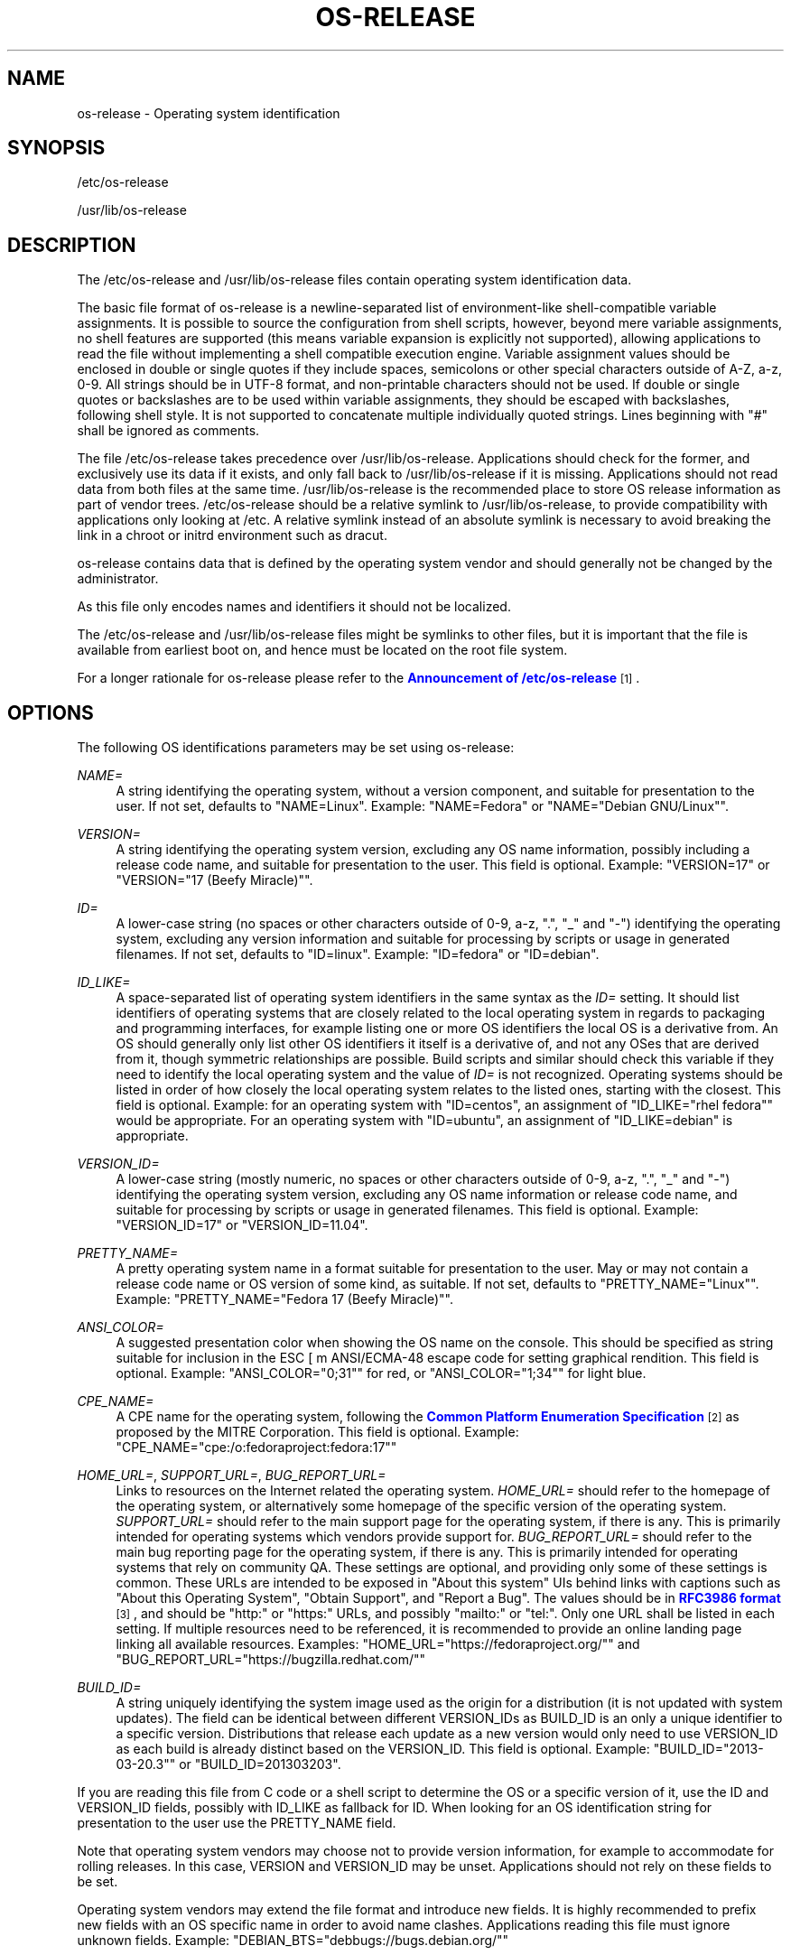 '\" t
.TH "OS\-RELEASE" "5" "" "systemd 217" "os-release"
.\" -----------------------------------------------------------------
.\" * Define some portability stuff
.\" -----------------------------------------------------------------
.\" ~~~~~~~~~~~~~~~~~~~~~~~~~~~~~~~~~~~~~~~~~~~~~~~~~~~~~~~~~~~~~~~~~
.\" http://bugs.debian.org/507673
.\" http://lists.gnu.org/archive/html/groff/2009-02/msg00013.html
.\" ~~~~~~~~~~~~~~~~~~~~~~~~~~~~~~~~~~~~~~~~~~~~~~~~~~~~~~~~~~~~~~~~~
.ie \n(.g .ds Aq \(aq
.el       .ds Aq '
.\" -----------------------------------------------------------------
.\" * set default formatting
.\" -----------------------------------------------------------------
.\" disable hyphenation
.nh
.\" disable justification (adjust text to left margin only)
.ad l
.\" -----------------------------------------------------------------
.\" * MAIN CONTENT STARTS HERE *
.\" -----------------------------------------------------------------
.SH "NAME"
os-release \- Operating system identification
.SH "SYNOPSIS"
.PP
/etc/os\-release
.PP
/usr/lib/os\-release
.SH "DESCRIPTION"
.PP
The
/etc/os\-release
and
/usr/lib/os\-release
files contain operating system identification data\&.
.PP
The basic file format of
os\-release
is a newline\-separated list of environment\-like shell\-compatible variable assignments\&. It is possible to source the configuration from shell scripts, however, beyond mere variable assignments, no shell features are supported (this means variable expansion is explicitly not supported), allowing applications to read the file without implementing a shell compatible execution engine\&. Variable assignment values should be enclosed in double or single quotes if they include spaces, semicolons or other special characters outside of A\-Z, a\-z, 0\-9\&. All strings should be in UTF\-8 format, and non\-printable characters should not be used\&. If double or single quotes or backslashes are to be used within variable assignments, they should be escaped with backslashes, following shell style\&. It is not supported to concatenate multiple individually quoted strings\&. Lines beginning with "#" shall be ignored as comments\&.
.PP
The file
/etc/os\-release
takes precedence over
/usr/lib/os\-release\&. Applications should check for the former, and exclusively use its data if it exists, and only fall back to
/usr/lib/os\-release
if it is missing\&. Applications should not read data from both files at the same time\&.
/usr/lib/os\-release
is the recommended place to store OS release information as part of vendor trees\&.
/etc/os\-release
should be a relative symlink to
/usr/lib/os\-release, to provide compatibility with applications only looking at
/etc\&. A relative symlink instead of an absolute symlink is necessary to avoid breaking the link in a chroot or initrd environment such as dracut\&.
.PP
os\-release
contains data that is defined by the operating system vendor and should generally not be changed by the administrator\&.
.PP
As this file only encodes names and identifiers it should not be localized\&.
.PP
The
/etc/os\-release
and
/usr/lib/os\-release
files might be symlinks to other files, but it is important that the file is available from earliest boot on, and hence must be located on the root file system\&.
.PP
For a longer rationale for
os\-release
please refer to the
\m[blue]\fBAnnouncement of /etc/os\-release\fR\m[]\&\s-2\u[1]\d\s+2\&.
.SH "OPTIONS"
.PP
The following OS identifications parameters may be set using
os\-release:
.PP
\fINAME=\fR
.RS 4
A string identifying the operating system, without a version component, and suitable for presentation to the user\&. If not set, defaults to
"NAME=Linux"\&. Example:
"NAME=Fedora"
or
"NAME="Debian GNU/Linux""\&.
.RE
.PP
\fIVERSION=\fR
.RS 4
A string identifying the operating system version, excluding any OS name information, possibly including a release code name, and suitable for presentation to the user\&. This field is optional\&. Example:
"VERSION=17"
or
"VERSION="17 (Beefy Miracle)""\&.
.RE
.PP
\fIID=\fR
.RS 4
A lower\-case string (no spaces or other characters outside of 0\-9, a\-z, "\&.", "_" and "\-") identifying the operating system, excluding any version information and suitable for processing by scripts or usage in generated filenames\&. If not set, defaults to
"ID=linux"\&. Example:
"ID=fedora"
or
"ID=debian"\&.
.RE
.PP
\fIID_LIKE=\fR
.RS 4
A space\-separated list of operating system identifiers in the same syntax as the
\fIID=\fR
setting\&. It should list identifiers of operating systems that are closely related to the local operating system in regards to packaging and programming interfaces, for example listing one or more OS identifiers the local OS is a derivative from\&. An OS should generally only list other OS identifiers it itself is a derivative of, and not any OSes that are derived from it, though symmetric relationships are possible\&. Build scripts and similar should check this variable if they need to identify the local operating system and the value of
\fIID=\fR
is not recognized\&. Operating systems should be listed in order of how closely the local operating system relates to the listed ones, starting with the closest\&. This field is optional\&. Example: for an operating system with
"ID=centos", an assignment of
"ID_LIKE="rhel fedora""
would be appropriate\&. For an operating system with
"ID=ubuntu", an assignment of
"ID_LIKE=debian"
is appropriate\&.
.RE
.PP
\fIVERSION_ID=\fR
.RS 4
A lower\-case string (mostly numeric, no spaces or other characters outside of 0\-9, a\-z, "\&.", "_" and "\-") identifying the operating system version, excluding any OS name information or release code name, and suitable for processing by scripts or usage in generated filenames\&. This field is optional\&. Example:
"VERSION_ID=17"
or
"VERSION_ID=11\&.04"\&.
.RE
.PP
\fIPRETTY_NAME=\fR
.RS 4
A pretty operating system name in a format suitable for presentation to the user\&. May or may not contain a release code name or OS version of some kind, as suitable\&. If not set, defaults to
"PRETTY_NAME="Linux""\&. Example:
"PRETTY_NAME="Fedora 17 (Beefy Miracle)""\&.
.RE
.PP
\fIANSI_COLOR=\fR
.RS 4
A suggested presentation color when showing the OS name on the console\&. This should be specified as string suitable for inclusion in the ESC [ m ANSI/ECMA\-48 escape code for setting graphical rendition\&. This field is optional\&. Example:
"ANSI_COLOR="0;31""
for red, or
"ANSI_COLOR="1;34""
for light blue\&.
.RE
.PP
\fICPE_NAME=\fR
.RS 4
A CPE name for the operating system, following the
\m[blue]\fBCommon Platform Enumeration Specification\fR\m[]\&\s-2\u[2]\d\s+2
as proposed by the MITRE Corporation\&. This field is optional\&. Example:
"CPE_NAME="cpe:/o:fedoraproject:fedora:17""
.RE
.PP
\fIHOME_URL=\fR, \fISUPPORT_URL=\fR, \fIBUG_REPORT_URL=\fR
.RS 4
Links to resources on the Internet related the operating system\&.
\fIHOME_URL=\fR
should refer to the homepage of the operating system, or alternatively some homepage of the specific version of the operating system\&.
\fISUPPORT_URL=\fR
should refer to the main support page for the operating system, if there is any\&. This is primarily intended for operating systems which vendors provide support for\&.
\fIBUG_REPORT_URL=\fR
should refer to the main bug reporting page for the operating system, if there is any\&. This is primarily intended for operating systems that rely on community QA\&. These settings are optional, and providing only some of these settings is common\&. These URLs are intended to be exposed in "About this system" UIs behind links with captions such as "About this Operating System", "Obtain Support", and "Report a Bug"\&. The values should be in
\m[blue]\fBRFC3986 format\fR\m[]\&\s-2\u[3]\d\s+2, and should be
"http:"
or
"https:"
URLs, and possibly
"mailto:"
or
"tel:"\&. Only one URL shall be listed in each setting\&. If multiple resources need to be referenced, it is recommended to provide an online landing page linking all available resources\&. Examples:
"HOME_URL="https://fedoraproject\&.org/""
and
"BUG_REPORT_URL="https://bugzilla\&.redhat\&.com/""
.RE
.PP
\fIBUILD_ID=\fR
.RS 4
A string uniquely identifying the system image used as the origin for a distribution (it is not updated with system updates)\&. The field can be identical between different VERSION_IDs as BUILD_ID is an only a unique identifier to a specific version\&. Distributions that release each update as a new version would only need to use VERSION_ID as each build is already distinct based on the VERSION_ID\&. This field is optional\&. Example:
"BUILD_ID="2013\-03\-20\&.3""
or
"BUILD_ID=201303203"\&.
.RE
.PP
If you are reading this file from C code or a shell script to determine the OS or a specific version of it, use the ID and VERSION_ID fields, possibly with ID_LIKE as fallback for ID\&. When looking for an OS identification string for presentation to the user use the PRETTY_NAME field\&.
.PP
Note that operating system vendors may choose not to provide version information, for example to accommodate for rolling releases\&. In this case, VERSION and VERSION_ID may be unset\&. Applications should not rely on these fields to be set\&.
.PP
Operating system vendors may extend the file format and introduce new fields\&. It is highly recommended to prefix new fields with an OS specific name in order to avoid name clashes\&. Applications reading this file must ignore unknown fields\&. Example:
"DEBIAN_BTS="debbugs://bugs\&.debian\&.org/""
.SH "EXAMPLE"
.sp
.if n \{\
.RS 4
.\}
.nf
NAME=Fedora
VERSION="17 (Beefy Miracle)"
ID=fedora
VERSION_ID=17
PRETTY_NAME="Fedora 17 (Beefy Miracle)"
ANSI_COLOR="0;34"
CPE_NAME="cpe:/o:fedoraproject:fedora:17"
HOME_URL="https://fedoraproject\&.org/"
BUG_REPORT_URL="https://bugzilla\&.redhat\&.com/"
.fi
.if n \{\
.RE
.\}
.SH "SEE ALSO"
.PP
\fBsystemd\fR(1),
\fBlsb_release\fR(1),
\fBhostname\fR(5),
\fBmachine-id\fR(5),
\fBmachine-info\fR(5)
.SH "NOTES"
.IP " 1." 4
Announcement of /etc/os-release
.RS 4
\%http://0pointer.de/blog/projects/os-release
.RE
.IP " 2." 4
Common Platform Enumeration Specification
.RS 4
\%https://cpe.mitre.org/specification/
.RE
.IP " 3." 4
RFC3986 format
.RS 4
\%https://tools.ietf.org/html/rfc3986
.RE
